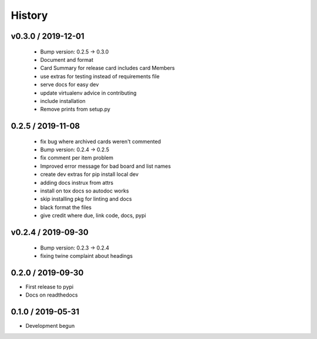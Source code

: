 =======
History
=======

v0.3.0 / 2019-12-01
===================

  * Bump version: 0.2.5 → 0.3.0
  * Document and format
  * Card Summary for release card includes card Members
  * use extras for testing instead of requirements file
  * serve docs for easy dev
  * update virtualenv advice in contributing
  * include installation
  * Remove prints from setup.py


0.2.5 / 2019-11-08
===================

  * fix bug where archived cards weren't commented
  * Bump version: 0.2.4 → 0.2.5
  * fix comment per item problem
  * Improved error message for bad board and list names
  * create dev extras for pip install local dev
  * adding docs instrux from attrs
  * install on tox docs so autodoc works
  * skip installing pkg for linting and docs
  * black format the files
  * give credit where due, link code, docs, pypi


v0.2.4 / 2019-09-30
===================

  * Bump version: 0.2.3 → 0.2.4
  * fixing twine complaint about headings


0.2.0 / 2019-09-30
===================

* First release to pypi
* Docs on readthedocs


0.1.0 / 2019-05-31
===================

* Development begun
